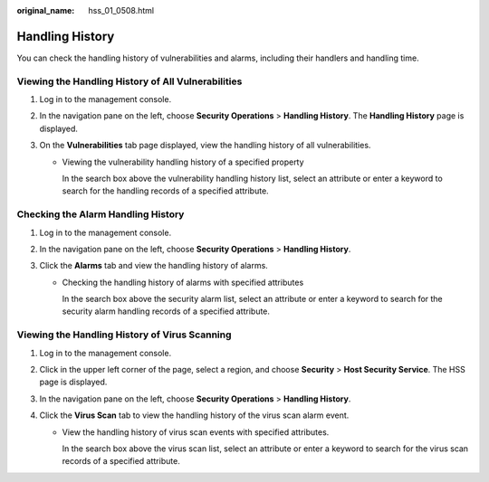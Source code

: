 :original_name: hss_01_0508.html

.. _hss_01_0508:

Handling History
================

You can check the handling history of vulnerabilities and alarms, including their handlers and handling time.

Viewing the Handling History of All Vulnerabilities
---------------------------------------------------

#. Log in to the management console.
#. In the navigation pane on the left, choose **Security Operations** > **Handling History**. The **Handling History** page is displayed.
#. On the **Vulnerabilities** tab page displayed, view the handling history of all vulnerabilities.

   -  Viewing the vulnerability handling history of a specified property

      In the search box above the vulnerability handling history list, select an attribute or enter a keyword to search for the handling records of a specified attribute.

Checking the Alarm Handling History
-----------------------------------

#. Log in to the management console.
#. In the navigation pane on the left, choose **Security Operations** > **Handling History**.
#. Click the **Alarms** tab and view the handling history of alarms.

   -  Checking the handling history of alarms with specified attributes

      In the search box above the security alarm list, select an attribute or enter a keyword to search for the security alarm handling records of a specified attribute.

Viewing the Handling History of Virus Scanning
----------------------------------------------

#. Log in to the management console.
#. Click |image1| in the upper left corner of the page, select a region, and choose **Security** > **Host Security Service**. The HSS page is displayed.
#. In the navigation pane on the left, choose **Security Operations** > **Handling History**.
#. Click the **Virus Scan** tab to view the handling history of the virus scan alarm event.

   -  View the handling history of virus scan events with specified attributes.

      In the search box above the virus scan list, select an attribute or enter a keyword to search for the virus scan records of a specified attribute.

.. |image1| image:: /_static/images/en-us_image_0000001517477398.png
